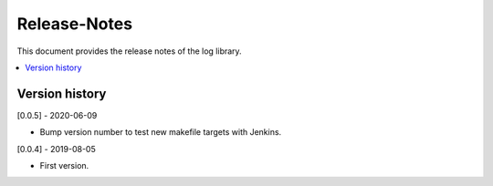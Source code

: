 ..
.. Copyright (c) 2019 AT&T Intellectual Property.
..
.. Copyright (c) 2019 Nokia.
..
..
.. Licensed under the Creative Commons Attribution 4.0 International
..
.. Public License (the "License"); you may not use this file except
..
.. in compliance with the License. You may obtain a copy of the License at
..
..
..     https://creativecommons.org/licenses/by/4.0/
..
..
.. Unless required by applicable law or agreed to in writing, documentation
..
.. distributed under the License is distributed on an "AS IS" BASIS,
..
.. WITHOUT WARRANTIES OR CONDITIONS OF ANY KIND, either express or implied.
..
.. See the License for the specific language governing permissions and
..
.. limitations under the License.
..
.. This source code is part of the near-RT RIC (RAN Intelligent Controller)
.. platform project (RICP).
..

Release-Notes
=============

This document provides the release notes of the log library.

.. contents::
   :depth: 3
   :local:


Version history
---------------

[0.0.5] - 2020-06-09

* Bump version number to test new makefile targets with Jenkins.

[0.0.4] - 2019-08-05

* First version.
